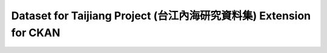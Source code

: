 Dataset for Taijiang Project (台江內海研究資料集) Extension for CKAN
=====================================================================
